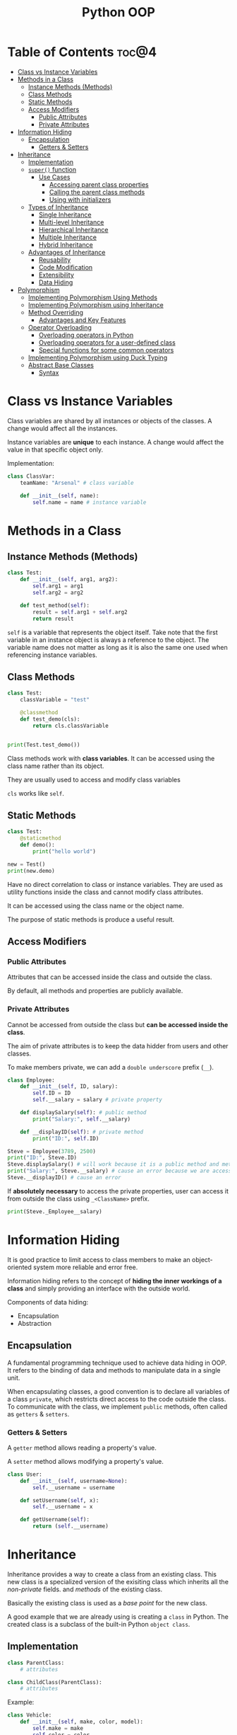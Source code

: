 :PROPERTIES:
:ID:       9B21C34B-A914-4D3E-90F6-3E25F6A02C6F
:END:
#+title: Python OOP
#+tags: [[id:F67AB522-3EBC-4FE9-A002-34E1F7799254][OOP]]

* Table of Contents :toc@4:
- [[#class-vs-instance-variables][Class vs Instance Variables]]
- [[#methods-in-a-class][Methods in a Class]]
  - [[#instance-methods-methods][Instance Methods (Methods)]]
  - [[#class-methods][Class Methods]]
  - [[#static-methods][Static Methods]]
  - [[#access-modifiers][Access Modifiers]]
    - [[#public-attributes][Public Attributes]]
    - [[#private-attributes][Private Attributes]]
- [[#information-hiding][Information Hiding]]
  - [[#encapsulation][Encapsulation]]
    - [[#getters--setters][Getters & Setters]]
- [[#inheritance][Inheritance]]
  - [[#implementation][Implementation]]
  - [[#super-function][~super()~ function]]
    - [[#use-cases][Use Cases]]
      - [[#accessing-parent-class-properties][Accessing parent class properties]]
      - [[#calling-the-parent-class-methods][Calling the parent class methods]]
      - [[#using-with-initializers][Using with initializers]]
  - [[#types-of-inheritance][Types of Inheritance]]
    - [[#single-inheritance][Single Inheritance]]
    - [[#multi-level-inheritance][Multi-level Inheritance]]
    - [[#hierarchical-inheritance][Hierarchical Inheritance]]
    - [[#multiple-inheritance][Multiple Inheritance]]
    - [[#hybrid-inheritance][Hybrid Inheritance]]
  - [[#advantages-of-inheritance][Advantages of Inheritance]]
    - [[#reusability][Reusability]]
    - [[#code-modification][Code Modification]]
    - [[#extensibility][Extensibility]]
    - [[#data-hiding][Data Hiding]]
- [[#polymorphism][Polymorphism]]
  - [[#implementing-polymorphism-using-methods][Implementing Polymorphism Using Methods]]
  - [[#implementing-polymorphism-using-inheritance][Implementing Polymorphism using Inheritance]]
  - [[#method-overriding][Method Overriding]]
    - [[#advantages-and-key-features][Advantages and Key Features]]
  - [[#operator-overloading][Operator Overloading]]
    - [[#overloading-operators-in-python][Overloading operators in Python]]
    - [[#overloading-operators-for-a-user-defined-class][Overloading operators for a user-defined class]]
    - [[#special-functions-for-some-common-operators][Special functions for some common operators]]
  - [[#implementing-polymorphism-using-duck-typing][Implementing Polymorphism using Duck Typing]]
  - [[#abstract-base-classes][Abstract Base Classes]]
    - [[#syntax][Syntax]]

* Class vs Instance Variables

Class variables are shared by all instances or objects of the classes. A change would affect all the instances.

Instance variables are *unique* to each instance. A change would affect the value in that specific object only.

Implementation:
#+begin_src python
  class ClassVar:
      teamName: "Arsenal" # class variable

      def __init__(self, name):
          self.name = name # instance variable
#+end_src

* Methods in a Class
** Instance Methods (Methods)
#+begin_src python
  class Test:
      def __init__(self, arg1, arg2):
          self.arg1 = arg1
          self.arg2 = arg2

      def test_method(self):
          result = self.arg1 + self.arg2
          return result
#+end_src

~self~ is a variable that represents the object itself. Take note that the first variable in an instance object is always a reference to the object. The variable name does not matter as long as it is also the same one used when referencing instance variables.

** Class Methods
#+begin_src python
  class Test:
      classVariable = "test"

      @classmethod
      def test_demo(cls):
          return cls.classVariable


  print(Test.test_demo())
#+end_src

Class methods work with *class variables*. It can be accessed using the class name rather than its object.

They are usually used to access and modify class variables

~cls~ works like ~self~.

** Static Methods
#+begin_src python
  class Test:
      @staticmethod
      def demo():
          print("hello world")

  new = Test()
  print(new.demo)
#+end_src

Have no direct correlation to class or instance variables. They are used as utility functions inside the class and cannot modify class attributes.

It can be accessed using the class name or the object name.

The purpose of static methods is produce a useful result.

** Access Modifiers

*** Public Attributes
Attributes that can be accessed inside the class and outside the class.

By default, all methods and properties are publicly available.

*** Private Attributes
Cannot be accessed from outside the class but *can be accessed inside the class*.

The aim of private attributes is to keep the data hidder from users and other classes.

To make members private, we can add a ~double underscore~ prefix (~__~).

#+begin_src python
  class Employee:
      def __init__(self, ID, salary):
          self.ID = ID
          self.__salary = salary # private property

      def displaySalary(self): # public method
          print("Salary:", self.__salary)

      def __displayID(self): # private method
          print("ID:", self.ID)

  Steve = Employee(3789, 2500)
  print("ID:", Steve.ID)
  Steve.displaySalary() # will work because it is a public method and methods in the class can access the private properties inside the class
  print("Salary:", Steve.__salary) # cause an error because we are accessing a private property
  Steve.__displayID() # cause an error
#+end_src

If *absolutely necessary* to access the private properties, user can access it from outside the class using ~_<ClassName>~ prefix.

#+begin_src python
  print(Steve._Employee__salary)
#+end_src

* Information Hiding
It is good practice to limit access to class members to make an object-oriented system more reliable and error free.

Information hiding refers to the concept of *hiding the inner workings of a class* and simply providing an interface with the outside world.

Components of data hiding:
- Encapsulation
- Abstraction

** Encapsulation
A fundamental programming technique used to achieve data hiding in OOP. It refers to the binding of data and methods to manipulate data in a single unit.

When encapsulating classes, a good convention is to declare all variables of a class ~private~, which restricts direct access to the code outside the class. To communicate with the class, we implement ~public~ methods, often called as ~getters~ & ~setters~.

*** Getters & Setters
A ~getter~ method allows reading a property's value.

A ~setter~ method allows modifying a property's value.

#+begin_src python
  class User:
      def __init__(self, username=None):
          self.__username = username

      def setUsername(self, x):
          self.__username = x

      def getUsername(self):
          return (self.__username)
#+end_src

* Inheritance
Inheritance provides a way to create a class from an existing class. This new class is a specialized version of the exisiting class which inherits all the /non-private/ fields. and /methods/ of the existing class.

Basically the existing class is used as a /base point/ for the new class.

A good example that we are already using is creating a ~class~ in Python. The created class is a subclass of the built-in Python ~object class~.

** Implementation
#+begin_src python
  class ParentClass:
      # attributes

  class ChildClass(ParentClass):
      # attributes
#+end_src

Example:
#+begin_src python
  class Vehicle:
      def __init__(self, make, color, model):
          self.make = make
          self.color = color
          self.model = model

      def printDetails(self):
          print("Manufacturer:", self.make)
          print("Color:", self.color)
          print("Model:", self.model)


  class Car(Vehicle):
      def __init__(self, make, color, model, doors):
          # calling the constructor from parent class
          Vehicle.__init__(self, make, color, model)
          self.doors = doors

      def printCarDetails(self):
          self.printDetails() # inherits the method from the parent class
          print("Doors:", self.doors)


  obj1 = Car("Suzuki", "Grey", "2015", 4)
  obj1.printCarDetails()
#+end_src

** ~super()~ function
The ~super()~ function is used in a child class to *refer* to the parent class without explicitly naming it. It makes the code more manageable and there is no need to know the name of the parent class to access its attributes.

*** Use Cases

**** Accessing parent class properties
#+begin_src python
  class Vehicle:  # defining the parent class
      fuelCap = 90


  class Car(Vehicle):  # defining the child class
      fuelCap = 50

      def display(self):
          # accessing fuelCap from the Vehicle class using super()
          print("Fuel cap from the Vehicle Class:", super().fuelCap)

          # accessing fuelCap from the Car class using self
          print("Fuel cap from the Car Class:", self.fuelCap)


  obj1 = Car()  # creating a car object
  obj1.display()  # calling the Car class method display()
#+end_src

**** Calling the parent class methods
Used when the immediate child class have methods with the same name.

#+begin_src python
  class Vehicle:  # defining the parent class
      def display(self):  # defining display method in the parent class
          print("I am from the Vehicle Class")


  class Car(Vehicle):  # defining the child class
      # defining display method in the child class
      def display(self):
          super().display()
          print("I am from the Car Class")


  obj1 = Car()  # creating a car object
  obj1.display()  # calling the Car class method display()

#+end_src

**** Using with initializers
Used to call the initializer of the parent class, from inside the initializer of the child class.

#+begin_src python
  class Vehicle:
      def __init__(self, make, color, model):
          self.make = make
          self.color = color
          self.model = model

      def printDetails(self):
          print("Manufacturer:", self.make)
          print("Color:", self.color)
          print("Model:", self.model)


  class Car(Vehicle):
      def __init__(self, make, color, model, doors):
          super().__init__(make, color, model)
          self.doors = doors

      def printCarDetails(self):
          self.printDetails()
          print("Door:", self.doors)


  obj1 = Car("Suzuki", "Grey", "2015", 4)
  obj1.printCarDetails()
#+end_src

** Types of Inheritance
*** Single Inheritance
There is only one class extending from another class.

Implementation:
#+begin_src python
  class Vehicle:
        def setTopSpeed(self, speed):
            self.topSpeed = speed
            print("The top speed is set to", self.topSpeed)

  class Car(Vehicle):
        def openTrunk(self):
              print("The trunk is open.")

  corolla = Car()
  corolla.setTopSpeed(220)
  corolla.openTrunk()
#+end_src

*** Multi-level Inheritance
It is when a class is derived from a class which itself is derived from another class. The classes can be extended to as many levels as we want.

Implementation:
#+begin_src python
  class Vehicle:  # parent class
      def setTopSpeed(self, speed):  # defining the set
          self.topSpeed = speed
          print("Top speed is set to", self.topSpeed)


  class Car(Vehicle):  # child class of Vehicle
      def openTrunk(self):
          print("Trunk is now open.")


  class Hybrid(Car):  # child class of Car
      def turnOnHybrid(self):
          print("Hybrid mode is now switched on.")


  priusPrime = Hybrid()  # creating an object of the Hybrid class
  priusPrime.setTopSpeed(220)  # accessing methods from the parent class
  priusPrime.openTrunk()  # accessing method from the parent class
  priusPrime.turnOnHybrid()  # accessing method from the child class
#+end_src

*** Hierarchical Inheritance
More than one class extends, as per the requirement of the design, from the same base class. Common attributes of the child classes are implemented in the base class.

Example:
- A ~Car~ is a ~Vehicle~
- A ~Truck~ is a ~Vehicle~

Implementation:
#+begin_src python
  class Vehicle:  # parent class
      def setTopSpeed(self, speed):  # defining the set
          self.topSpeed = speed
          print("Top speed is set to", self.topSpeed)


  class Car(Vehicle):  # child class of Vehicle
      pass


  class Truck(Vehicle):  # child class of Vehicle
      pass


  corolla = Car()  # creating an object of the Car class
  corolla.setTopSpeed(220)  # accessing methods from the parent class

  volvo = Truck()  # creating an object of the Truck class
  volvo.setTopSpeed(180)  # accessing methods from the parent class

#+end_src

*** Multiple Inheritance
It is when a child class is derived from more than one base class.

Example:
- ~HybridEngine~ is an ~ElectricEngine~
- ~HybridEngine~ is a ~CombustionEngine~ as well

Implementation:
#+begin_src python
  class CombustionEngine():  
      def setTankCapacity(self, tankCapacity):
          self.tankCapacity = tankCapacity


  class ElectricEngine():  
      def setChargeCapacity(self, chargeCapacity):
          self.chargeCapacity = chargeCapacity

  # Child class inherited from CombustionEngine and ElectricEngine
  class HybridEngine(CombustionEngine, ElectricEngine):
      def printDetails(self):
          print("Tank Capacity:", self.tankCapacity)
          print("Charge Capacity:", self.chargeCapacity)

  car = HybridEngine()
  car.setChargeCapacity("250 W")
  car.setTankCapacity("20 Litres")
  car.printDetails()
#+end_src

*** Hybrid Inheritance
Combination of *Multiple* and *Multi-level* inheritance.

Example:
- ~CombustionEngine~ is a ~Engine~
- ~ElectricEngine~ is a ~Engine~
- ~HybridEngine~ is a ~ElectricEngine~ and a ~CombustionEngine~

Implementation:
#+begin_src python
  class Engine:  # Parent class
      def setPower(self, power):
          self.power = power


  class CombustionEngine(Engine):  # Child class inherited from Engine
      def setTankCapacity(self, tankCapacity):
          self.tankCapacity = tankCapacity


  class ElectricEngine(Engine):  # Child class inherited from Engine
      def setChargeCapacity(self, chargeCapacity):
          self.chargeCapacity = chargeCapacity

  # Child class inherited from CombustionEngine and ElectricEngine


  class HybridEngine(CombustionEngine, ElectricEngine):
      def printDetails(self):
          print("Power:", self.power)
          print("Tank Capacity:", self.tankCapacity)
          print("Charge Capacity:", self.chargeCapacity)


  car = HybridEngine()
  car.setPower("2000 CC")
  car.setChargeCapacity("250 W")
  car.setTankCapacity("20 Litres")
  car.printDetails()
#+end_src

** Advantages of Inheritance

*** Reusability
Inheritance makes code reusable by not duplicating code.

Take for example the ff:

#+begin_src python
  class BankAccount:
      holdersName
      accountBalance
      accountNumber

      def getBalance():
          pass

      def getDetails():
          pass

      def withdraw():
          pass

      def deposit():
          pass

  class SavingsAccount(BankAccount):
      interestAmount

      def addInterest():
          pass

  class CheckingAccount(BankAccount):
      linkedAtmCard

      def deductFee():
          pass
#+end_src

In this case we don't need to duplicate code for ~deposit()~ and ~withdraw()~, and at the same time we can reuse the code for the ~BankAccount~ class for any other accounts that does /withdrawal/ and /deposit/.

*** Code Modification
Changes to code are localized and inconsistencies are avoided.

This enforces *orthogonality*.

*** Extensibility
Inheritance provides an easy way to upgrade/enhance specific parts of a product without changing the core attributes

Consider the example above in ~Reusability~. If for example you realize that you have to diversify the banking application by adding another class for ~MoneyMarketAccount~. Instead of implementing a new class from scratch, we can extend it from the existing ~BankAccount~ class as the starting point.

*** Data Hiding
Base class can hide sensitive data so that the derive class cannot alter it.

This concept is called *encapsulation*.

* Polymorphism
In programming, /polymorphism/ refers to the same object exhibiting different forms and behaviors.

The problem:
Assume a parent class of ~Shape~ from which child classes ~Triangle~, ~Rectangle~, ~Circle~, etc. are derived. For calculating the area of each specific shape, there is no single implementation. Creating a function for each child class like ~getRectangleArea()~, ~getCircleArea()~, etc. woud be time consuming and makes it harder to remember each method's name.

The solution:
We could create a method in the parent class called ~getArea()~, inherited by all the subclasses. With *polymorphism*, each subclass has its own way of implementing the method.

** Implementing Polymorphism Using Methods
#+begin_src python
  class Rectangle():

      # initializer
      def __init__(self, width=0, height=0):
          self.width = width
          self.height = height
          self.sides = 4

      # method to calculate Area
      def getArea(self):
          return (self.width * self.height)


  class Circle():
      # initializer
      def __init__(self, radius=0):
          self.radius = radius
          self.sides = 0

      # method to calculate Area
      def getArea(self):
          return (self.radius * self.radius * 3.142)


  shapes = [Rectangle(6, 10), Circle(7)]
  print("Sides of a rectangle are", str(shapes[0].sides))
  print("Area of rectangle is:", str(shapes[0].getArea()))

  print("Sides of a circle are", str(shapes[1].sides))
  print("Area of circle is:", str(shapes[1].getArea()))
#+end_src

** Implementing Polymorphism using Inheritance
Using inheritance to implement polymorphism allows us to inherit a method from the base class and have a different implementation for it.

#+begin_src python
  class Shape:
      def __init__(self):
          self.sides = 0

      def getArea(self):
          pass

  class Rectangle(Shape):
      def __init__(self, width, height):
          self.width = width
          self.height = height
          self.sides = 4

      def getArea(self):
          return (self.width * self.height)

  class Circle(Shape):
      def __init__(self, radius):
          self.radius = radius
          self.sides = 0

      def getArea(self):
          return (self.radius * self.radius * 3.142)
#+end_src

** Method Overriding
It is the process of redefining a parent's class's methods in a subclass.

This process is done with the code above with implementing polymorphism with inheritance. We can see that the ~getArea()~ method from the parent class is being /overridden/ in the subclasses of ~Circle~ and ~Rectangle~.

*** Advantages and Key Features
- Derived classes can give their own implementation to inherited methods without modifying the parent class methods.
- A child class can use the implementation in the parent class or make its own implementation.
- Method overriding *needs inheritance*.
- Methods in the derived classes usually have a dissimilar implementation.

** Operator Overloading
*** Overloading operators in Python
Operators in Python can be overloaded to operate in a certain user-defined way. For example the ~+~ operator invokes the special function ~__add__~, but it behaves differently depending on the data type. Two ~int~ will add the numbers while two ~string~ get *merged*.

*** Overloading operators for a user-defined class
When defining a class, objects can interact with each other through operators, but it is necessary to define the behavior of these operators through operator overloading.

#+begin_src python
  class Com:
      def __init__(self, real=0, imag=0):
          self.real = real
          self.imag = imag

      def __add__(self, other):  # overloading the `+` operator
          temp = Com(self.real + other.real, self.imag + other.imag)
          return temp

      def __sub__(self, other):  # overloading the `-` operator
          temp = Com(self.real - other.real, self.imag - other.imag)
          return temp


  obj1 = Com(3, 7)
  obj2 = Com(2, 5)

  obj3 = obj1 + obj2
  obj4 = obj1 - obj2

  print("real of obj3:", obj3.real)
  print("imag of obj3:", obj3.imag)
  print("real of obj4:", obj4.real)
  print("imag of obj4:", obj4.imag)
#+end_src

*** Special functions for some common operators

| Operator | Method                   |
|----------+--------------------------|
| ~+~      | __add__(self, other)     |
| ~-~      | __sub__(self, other)     |
| ~/~      | __truediv__(self, other) |
| ~*~      | __mul__(self, other)     |
| ~<~      | __lt__(self, other)      |
| ~>~      | __gt__(self, other)      |
| ~==~     | __eq__(self, other)      |

** Implementing Polymorphism using Duck Typing
*Duck typing* extends the concept of *dynamic typing* in Python. *Dynamic typing* means that we can change the type of the object later in the code.

Implementation
#+begin_src python
  class Dog:
      def Speak(self):
          print("Woof woof")


  class Cat:
      def Speak(self):
          print("Meow meow")


  class AnimalSound:
      def Sound(self, animal):
          animal.Speak()


  sound = AnimalSound()
  dog = Dog()
  cat = Cat()

  sound.Sound(dog)
  sound.Sound(cat)
#+end_src

Why it is called *Duck typing*: if a bird speaks like a duck, swims like a duck, and eats like a duck, that bird is a duck.

Similarly with the code above, the ~animal~ object inside the ~AnimalSound~ definition does not matter, *as long as it has the associated behavior*, ~Speak()~ defined in the object's class definition. Since both /dog/ and /cat/ speaks like animals, they are both animals.

This is how polymorphism is achieved without inheritance.

** Abstract Base Classes
Abstract base classes define a set of methods and properties that a class must implement in order to be considered a /duck-type/ instance of that class.

#+begin_src python
  class Shape:  # Shape is a child class of ABC
      def area(self):
          pass

      def perimeter(self):
          pass


  class Square(Shape):
      def __init__(self, length):
          self.length = length

      def area(self):
          return (self.length * self.length)

      def perimeter(self):
          return (4 * self.length)


  shape = Shape()
  square = Square(4)
#+end_src

From the code above, the ~Shape~ class cannot stand on its own and the ~Square~ class is actually the one that implements the methods ~area()~ and ~perimeter()~. To prevent users from making a ~Shape~ object, we use *abstract base classes*.

*** Syntax
#+begin_src python
  # the abc module is built-in
  from abc import ABC, abstractmethod

  class ParentClass(ABC):
  # the abstract base class is inherited from the built-in ABC class    

      @abstractmethod
      def method(self)
#+end_src

Methods with ~@abstractmethod~ decorator MUST be defined in the child class. It serves as like a REQUIRED blueprint.
